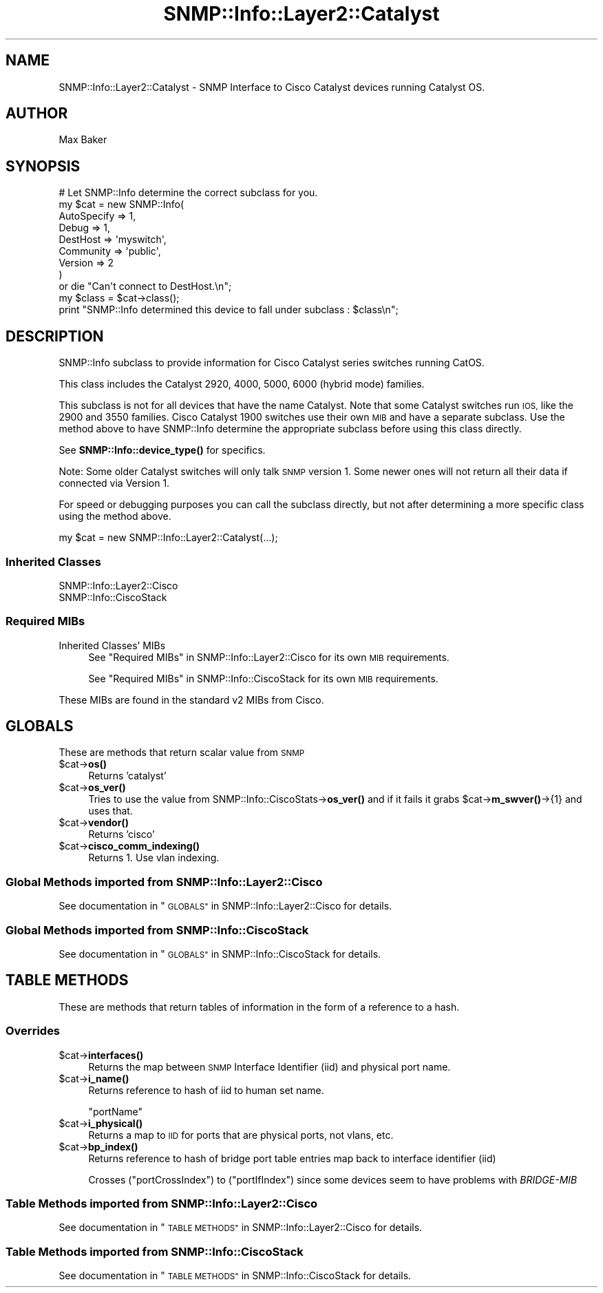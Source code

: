 .\" Automatically generated by Pod::Man 4.14 (Pod::Simple 3.40)
.\"
.\" Standard preamble:
.\" ========================================================================
.de Sp \" Vertical space (when we can't use .PP)
.if t .sp .5v
.if n .sp
..
.de Vb \" Begin verbatim text
.ft CW
.nf
.ne \\$1
..
.de Ve \" End verbatim text
.ft R
.fi
..
.\" Set up some character translations and predefined strings.  \*(-- will
.\" give an unbreakable dash, \*(PI will give pi, \*(L" will give a left
.\" double quote, and \*(R" will give a right double quote.  \*(C+ will
.\" give a nicer C++.  Capital omega is used to do unbreakable dashes and
.\" therefore won't be available.  \*(C` and \*(C' expand to `' in nroff,
.\" nothing in troff, for use with C<>.
.tr \(*W-
.ds C+ C\v'-.1v'\h'-1p'\s-2+\h'-1p'+\s0\v'.1v'\h'-1p'
.ie n \{\
.    ds -- \(*W-
.    ds PI pi
.    if (\n(.H=4u)&(1m=24u) .ds -- \(*W\h'-12u'\(*W\h'-12u'-\" diablo 10 pitch
.    if (\n(.H=4u)&(1m=20u) .ds -- \(*W\h'-12u'\(*W\h'-8u'-\"  diablo 12 pitch
.    ds L" ""
.    ds R" ""
.    ds C` ""
.    ds C' ""
'br\}
.el\{\
.    ds -- \|\(em\|
.    ds PI \(*p
.    ds L" ``
.    ds R" ''
.    ds C`
.    ds C'
'br\}
.\"
.\" Escape single quotes in literal strings from groff's Unicode transform.
.ie \n(.g .ds Aq \(aq
.el       .ds Aq '
.\"
.\" If the F register is >0, we'll generate index entries on stderr for
.\" titles (.TH), headers (.SH), subsections (.SS), items (.Ip), and index
.\" entries marked with X<> in POD.  Of course, you'll have to process the
.\" output yourself in some meaningful fashion.
.\"
.\" Avoid warning from groff about undefined register 'F'.
.de IX
..
.nr rF 0
.if \n(.g .if rF .nr rF 1
.if (\n(rF:(\n(.g==0)) \{\
.    if \nF \{\
.        de IX
.        tm Index:\\$1\t\\n%\t"\\$2"
..
.        if !\nF==2 \{\
.            nr % 0
.            nr F 2
.        \}
.    \}
.\}
.rr rF
.\"
.\" Accent mark definitions (@(#)ms.acc 1.5 88/02/08 SMI; from UCB 4.2).
.\" Fear.  Run.  Save yourself.  No user-serviceable parts.
.    \" fudge factors for nroff and troff
.if n \{\
.    ds #H 0
.    ds #V .8m
.    ds #F .3m
.    ds #[ \f1
.    ds #] \fP
.\}
.if t \{\
.    ds #H ((1u-(\\\\n(.fu%2u))*.13m)
.    ds #V .6m
.    ds #F 0
.    ds #[ \&
.    ds #] \&
.\}
.    \" simple accents for nroff and troff
.if n \{\
.    ds ' \&
.    ds ` \&
.    ds ^ \&
.    ds , \&
.    ds ~ ~
.    ds /
.\}
.if t \{\
.    ds ' \\k:\h'-(\\n(.wu*8/10-\*(#H)'\'\h"|\\n:u"
.    ds ` \\k:\h'-(\\n(.wu*8/10-\*(#H)'\`\h'|\\n:u'
.    ds ^ \\k:\h'-(\\n(.wu*10/11-\*(#H)'^\h'|\\n:u'
.    ds , \\k:\h'-(\\n(.wu*8/10)',\h'|\\n:u'
.    ds ~ \\k:\h'-(\\n(.wu-\*(#H-.1m)'~\h'|\\n:u'
.    ds / \\k:\h'-(\\n(.wu*8/10-\*(#H)'\z\(sl\h'|\\n:u'
.\}
.    \" troff and (daisy-wheel) nroff accents
.ds : \\k:\h'-(\\n(.wu*8/10-\*(#H+.1m+\*(#F)'\v'-\*(#V'\z.\h'.2m+\*(#F'.\h'|\\n:u'\v'\*(#V'
.ds 8 \h'\*(#H'\(*b\h'-\*(#H'
.ds o \\k:\h'-(\\n(.wu+\w'\(de'u-\*(#H)/2u'\v'-.3n'\*(#[\z\(de\v'.3n'\h'|\\n:u'\*(#]
.ds d- \h'\*(#H'\(pd\h'-\w'~'u'\v'-.25m'\f2\(hy\fP\v'.25m'\h'-\*(#H'
.ds D- D\\k:\h'-\w'D'u'\v'-.11m'\z\(hy\v'.11m'\h'|\\n:u'
.ds th \*(#[\v'.3m'\s+1I\s-1\v'-.3m'\h'-(\w'I'u*2/3)'\s-1o\s+1\*(#]
.ds Th \*(#[\s+2I\s-2\h'-\w'I'u*3/5'\v'-.3m'o\v'.3m'\*(#]
.ds ae a\h'-(\w'a'u*4/10)'e
.ds Ae A\h'-(\w'A'u*4/10)'E
.    \" corrections for vroff
.if v .ds ~ \\k:\h'-(\\n(.wu*9/10-\*(#H)'\s-2\u~\d\s+2\h'|\\n:u'
.if v .ds ^ \\k:\h'-(\\n(.wu*10/11-\*(#H)'\v'-.4m'^\v'.4m'\h'|\\n:u'
.    \" for low resolution devices (crt and lpr)
.if \n(.H>23 .if \n(.V>19 \
\{\
.    ds : e
.    ds 8 ss
.    ds o a
.    ds d- d\h'-1'\(ga
.    ds D- D\h'-1'\(hy
.    ds th \o'bp'
.    ds Th \o'LP'
.    ds ae ae
.    ds Ae AE
.\}
.rm #[ #] #H #V #F C
.\" ========================================================================
.\"
.IX Title "SNMP::Info::Layer2::Catalyst 3"
.TH SNMP::Info::Layer2::Catalyst 3 "2020-07-12" "perl v5.32.0" "User Contributed Perl Documentation"
.\" For nroff, turn off justification.  Always turn off hyphenation; it makes
.\" way too many mistakes in technical documents.
.if n .ad l
.nh
.SH "NAME"
SNMP::Info::Layer2::Catalyst \- SNMP Interface to Cisco Catalyst devices
running Catalyst OS.
.SH "AUTHOR"
.IX Header "AUTHOR"
Max Baker
.SH "SYNOPSIS"
.IX Header "SYNOPSIS"
.Vb 9
\& # Let SNMP::Info determine the correct subclass for you.
\& my $cat = new SNMP::Info(
\&                          AutoSpecify => 1,
\&                          Debug       => 1,
\&                          DestHost    => \*(Aqmyswitch\*(Aq,
\&                          Community   => \*(Aqpublic\*(Aq,
\&                          Version     => 2
\&                        )
\&    or die "Can\*(Aqt connect to DestHost.\en";
\&
\& my $class      = $cat\->class();
\& print "SNMP::Info determined this device to fall under subclass : $class\en";
.Ve
.SH "DESCRIPTION"
.IX Header "DESCRIPTION"
SNMP::Info subclass to provide information for Cisco Catalyst series switches
running CatOS.
.PP
This class includes the Catalyst 2920, 4000, 5000, 6000 (hybrid mode)
families.
.PP
This subclass is not for all devices that have the name Catalyst.  Note that
some Catalyst switches run \s-1IOS,\s0 like the 2900 and 3550 families.  Cisco
Catalyst 1900 switches use their own \s-1MIB\s0 and have a separate subclass.  Use
the method above to have SNMP::Info determine the appropriate subclass before
using this class directly.
.PP
See \fBSNMP::Info::device_type()\fR for specifics.
.PP
Note:  Some older Catalyst switches will only talk \s-1SNMP\s0 version 1.  Some
newer ones will not return all their data if connected via Version 1.
.PP
For speed or debugging purposes you can call the subclass directly, but not
after determining a more specific class using the method above.
.PP
.Vb 1
\& my $cat = new SNMP::Info::Layer2::Catalyst(...);
.Ve
.SS "Inherited Classes"
.IX Subsection "Inherited Classes"
.IP "SNMP::Info::Layer2::Cisco" 4
.IX Item "SNMP::Info::Layer2::Cisco"
.PD 0
.IP "SNMP::Info::CiscoStack" 4
.IX Item "SNMP::Info::CiscoStack"
.PD
.SS "Required MIBs"
.IX Subsection "Required MIBs"
.IP "Inherited Classes' MIBs" 4
.IX Item "Inherited Classes' MIBs"
See \*(L"Required MIBs\*(R" in SNMP::Info::Layer2::Cisco for its own \s-1MIB\s0 requirements.
.Sp
See \*(L"Required MIBs\*(R" in SNMP::Info::CiscoStack for its own \s-1MIB\s0 requirements.
.PP
These MIBs are found in the standard v2 MIBs from Cisco.
.SH "GLOBALS"
.IX Header "GLOBALS"
These are methods that return scalar value from \s-1SNMP\s0
.ie n .IP "$cat\->\fBos()\fR" 4
.el .IP "\f(CW$cat\fR\->\fBos()\fR" 4
.IX Item "$cat->os()"
Returns 'catalyst'
.ie n .IP "$cat\->\fBos_ver()\fR" 4
.el .IP "\f(CW$cat\fR\->\fBos_ver()\fR" 4
.IX Item "$cat->os_ver()"
Tries to use the value from SNMP::Info::CiscoStats\->\fBos_ver()\fR and if it fails
it grabs \f(CW$cat\fR\->\fBm_swver()\fR\->{1} and uses that.
.ie n .IP "$cat\->\fBvendor()\fR" 4
.el .IP "\f(CW$cat\fR\->\fBvendor()\fR" 4
.IX Item "$cat->vendor()"
Returns 'cisco'
.ie n .IP "$cat\->\fBcisco_comm_indexing()\fR" 4
.el .IP "\f(CW$cat\fR\->\fBcisco_comm_indexing()\fR" 4
.IX Item "$cat->cisco_comm_indexing()"
Returns 1.  Use vlan indexing.
.SS "Global Methods imported from SNMP::Info::Layer2::Cisco"
.IX Subsection "Global Methods imported from SNMP::Info::Layer2::Cisco"
See documentation in \*(L"\s-1GLOBALS\*(R"\s0 in SNMP::Info::Layer2::Cisco for details.
.SS "Global Methods imported from SNMP::Info::CiscoStack"
.IX Subsection "Global Methods imported from SNMP::Info::CiscoStack"
See documentation in \*(L"\s-1GLOBALS\*(R"\s0 in SNMP::Info::CiscoStack for details.
.SH "TABLE METHODS"
.IX Header "TABLE METHODS"
These are methods that return tables of information in the form of a reference
to a hash.
.SS "Overrides"
.IX Subsection "Overrides"
.ie n .IP "$cat\->\fBinterfaces()\fR" 4
.el .IP "\f(CW$cat\fR\->\fBinterfaces()\fR" 4
.IX Item "$cat->interfaces()"
Returns the map between \s-1SNMP\s0 Interface Identifier (iid) and physical port
name.
.ie n .IP "$cat\->\fBi_name()\fR" 4
.el .IP "\f(CW$cat\fR\->\fBi_name()\fR" 4
.IX Item "$cat->i_name()"
Returns reference to hash of iid to human set name.
.Sp
\&\f(CW\*(C`portName\*(C'\fR
.ie n .IP "$cat\->\fBi_physical()\fR" 4
.el .IP "\f(CW$cat\fR\->\fBi_physical()\fR" 4
.IX Item "$cat->i_physical()"
Returns a map to \s-1IID\s0 for ports that are physical ports, not vlans, etc.
.ie n .IP "$cat\->\fBbp_index()\fR" 4
.el .IP "\f(CW$cat\fR\->\fBbp_index()\fR" 4
.IX Item "$cat->bp_index()"
Returns reference to hash of bridge port table entries map back to interface
identifier (iid)
.Sp
Crosses (\f(CW\*(C`portCrossIndex\*(C'\fR) to (\f(CW\*(C`portIfIndex\*(C'\fR) since some devices seem to
have problems with \fIBRIDGE-MIB\fR
.SS "Table Methods imported from SNMP::Info::Layer2::Cisco"
.IX Subsection "Table Methods imported from SNMP::Info::Layer2::Cisco"
See documentation in \*(L"\s-1TABLE METHODS\*(R"\s0 in SNMP::Info::Layer2::Cisco for details.
.SS "Table Methods imported from SNMP::Info::CiscoStack"
.IX Subsection "Table Methods imported from SNMP::Info::CiscoStack"
See documentation in \*(L"\s-1TABLE METHODS\*(R"\s0 in SNMP::Info::CiscoStack for details.
